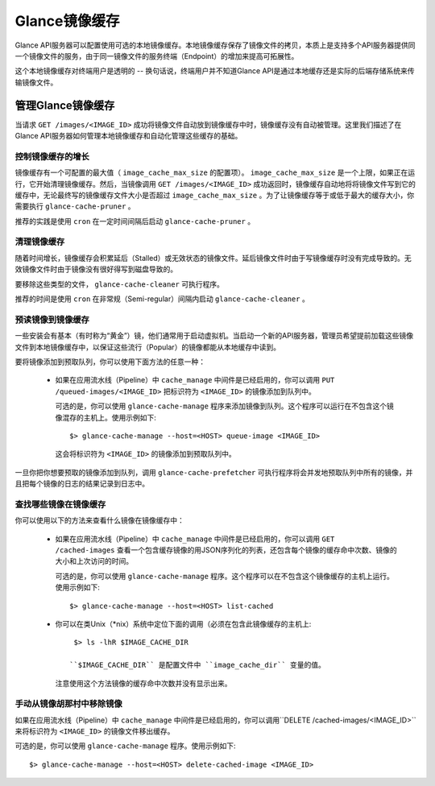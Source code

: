..
      Copyright 2011 OpenStack Foundation
      All Rights Reserved.

      Licensed under the Apache License, Version 2.0 (the "License"); you may
      not use this file except in compliance with the License. You may obtain
      a copy of the License at

          http://www.apache.org/licenses/LICENSE-2.0

      Unless required by applicable law or agreed to in writing, software
      distributed under the License is distributed on an "AS IS" BASIS, WITHOUT
      WARRANTIES OR CONDITIONS OF ANY KIND, either express or implied. See the
      License for the specific language governing permissions and limitations
      under the License.

Glance镜像缓存
=============

Glance API服务器可以配置使用可选的本地镜像缓存。本地镜像缓存保存了镜像文件的拷贝，本质上是支持多个API服务器提供同一个镜像文件的服务，由于同一镜像文件的服务终端（Endpoint）的增加来提高可拓展性。

这个本地镜像缓存对终端用户是透明的 -- 换句话说，终端用户并不知道Glance API是通过本地缓存还是实际的后端存储系统来传输镜像文件。

管理Glance镜像缓存
----------------

当请求 ``GET /images/<IMAGE_ID>`` 成功将镜像文件自动放到镜像缓存中时，镜像缓存没有自动被管理。这里我们描述了在Glance API服务器如何管理本地镜像缓存和自动化管理这些缓存的基础。

控制镜像缓存的增长
~~~~~~~~~~~~~~~

镜像缓存有一个可配置的最大值（ ``image_cache_max_size`` 的配置项）。 ``image_cache_max_size`` 是一个上限，如果正在运行，它开始清理镜像缓存。然后，当镜像调用 ``GET /images/<IMAGE_ID>`` 成功返回时，镜像缓存自动地将将镜像文件写到它的缓存中，无论最终写的镜像缓存文件大小是否超过 ``image_cache_max_size`` 。为了让镜像缓存等于或低于最大的缓存大小，你需要执行 ``glance-cache-pruner`` 。

推荐的实践是使用 ``cron`` 在一定时间间隔后启动 ``glance-cache-pruner`` 。

清理镜像缓存
~~~~~~~~~~

随着时间增长，镜像缓存会积累延后（Stalled）或无效状态的镜像文件。延后镜像文件时由于写镜像缓存时没有完成导致的。无效镜像文件时由于镜像没有很好得写到磁盘导致的。

要移除这些类型的文件， ``glance-cache-cleaner`` 可执行程序。

推荐的时间是使用 ``cron`` 在非常规（Semi-regular）间隔内启动 ``glance-cache-cleaner`` 。

预读镜像到镜像缓存
~~~~~~~~~~~~~~~

一些安装会有基本（有时称为“黄金”）镜，他们通常用于启动虚拟机。当启动一个新的API服务器，管理员希望提前加载这些镜像文件到本地镜像缓存中，以保证这些流行（Popular）的镜像都能从本地缓存中读到。

要将镜像添加到预取队列，你可以使用下面方法的任意一种：

 * 如果在应用流水线（Pipeline）中 ``cache_manage`` 中间件是已经启用的，你可以调用 ``PUT /queued-images/<IMAGE_ID>`` 把标识符为 ``<IMAGE_ID>`` 的镜像添加到队列中。

   可选的是，你可以使用 ``glance-cache-manage`` 程序来添加镜像到队列。这个程序可以运行在不包含这个镜像混存的主机上。使用示例如下::

     $> glance-cache-manage --host=<HOST> queue-image <IMAGE_ID>

   这会将标识符为 ``<IMAGE_ID>`` 的镜像添加到预取队列中。

一旦你把你想要预取的镜像添加到队列，调用 ``glance-cache-prefetcher`` 可执行程序将会并发地预取队列中所有的镜像，并且把每个镜像的日志的结果记录到日志中。

查找哪些镜像在镜像缓存
~~~~~~~~~~~~~~~~~~

你可以使用以下的方法来查看什么镜像在镜像缓存中：

  * 如果在应用流水线（Pipeline）中 ``cache_manage`` 中间件是已经启用的，你可以调用 ``GET /cached-images`` 查看一个包含缓存镜像的用JSON序列化的列表，还包含每个镜像的缓存命中次数、镜像的大小和上次访问的时间。

    可选的是，你可以使用 ``glance-cache-manage`` 程序。这个程序可以在不包含这个镜像缓存的主机上运行。使用示例如下::

    $> glance-cache-manage --host=<HOST> list-cached

  * 你可以在类Unix（\*nix）系统中定位下面的调用（必须在包含此镜像缓存的主机上::

      $> ls -lhR $IMAGE_CACHE_DIR

     ``$IMAGE_CACHE_DIR`` 是配置文件中 ``image_cache_dir`` 变量的值。

    注意使用这个方法镜像的缓存命中次数并没有显示出来。

手动从镜像胡那村中移除镜像
~~~~~~~~~~~~~~~~~~~~~

如果在应用流水线（Pipeline）中 ``cache_manage`` 中间件是已经启用的，你可以调用``DELETE /cached-images/<IMAGE_ID>`` 来将标识符为 ``<IMAGE_ID>`` 的镜像文件移出缓存。

可选的是，你可以使用 ``glance-cache-manage`` 程序。使用示例如下::

  $> glance-cache-manage --host=<HOST> delete-cached-image <IMAGE_ID>
